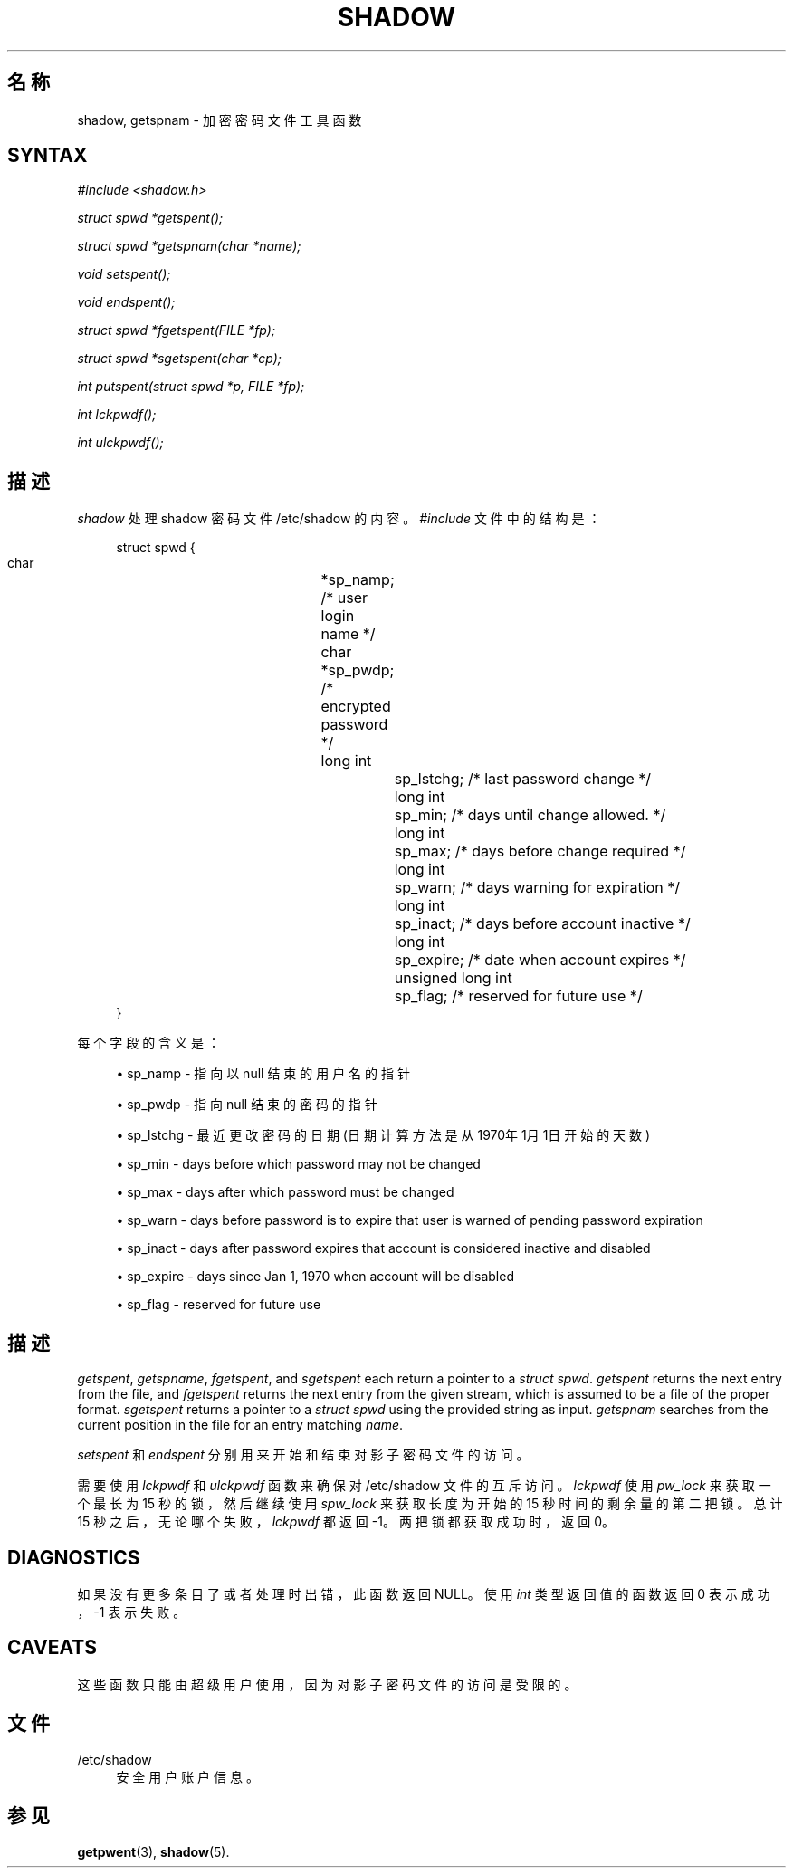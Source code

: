 '\" t
.\"     Title: shadow
.\"    Author: Julianne Frances Haugh
.\" Generator: DocBook XSL Stylesheets v1.79.1 <http://docbook.sf.net/>
.\"      Date: 2016-12-01
.\"    Manual: 库函数调用
.\"    Source: shadow-utils 4.4
.\"  Language: Chinese Simplified
.\"
.TH "SHADOW" "3" "2016-12-01" "shadow\-utils 4\&.4" "库函数调用"
.\" -----------------------------------------------------------------
.\" * Define some portability stuff
.\" -----------------------------------------------------------------
.\" ~~~~~~~~~~~~~~~~~~~~~~~~~~~~~~~~~~~~~~~~~~~~~~~~~~~~~~~~~~~~~~~~~
.\" http://bugs.debian.org/507673
.\" http://lists.gnu.org/archive/html/groff/2009-02/msg00013.html
.\" ~~~~~~~~~~~~~~~~~~~~~~~~~~~~~~~~~~~~~~~~~~~~~~~~~~~~~~~~~~~~~~~~~
.ie \n(.g .ds Aq \(aq
.el       .ds Aq '
.\" -----------------------------------------------------------------
.\" * set default formatting
.\" -----------------------------------------------------------------
.\" disable hyphenation
.nh
.\" disable justification (adjust text to left margin only)
.ad l
.\" -----------------------------------------------------------------
.\" * MAIN CONTENT STARTS HERE *
.\" -----------------------------------------------------------------
.SH "名称"
shadow, getspnam \- 加密密码文件工具函数
.SH "SYNTAX"
.PP
\fI#include <shadow\&.h>\fR
.PP
\fIstruct spwd *getspent();\fR
.PP
\fIstruct spwd *getspnam(char\fR
\fI*name\fR\fI);\fR
.PP
\fIvoid setspent();\fR
.PP
\fIvoid endspent();\fR
.PP
\fIstruct spwd *fgetspent(FILE\fR
\fI*fp\fR\fI);\fR
.PP
\fIstruct spwd *sgetspent(char\fR
\fI*cp\fR\fI);\fR
.PP
\fIint putspent(struct spwd\fR
\fI*p,\fR
\fIFILE\fR
\fI*fp\fR\fI);\fR
.PP
\fIint lckpwdf();\fR
.PP
\fIint ulckpwdf();\fR
.SH "描述"
.PP
\fIshadow\fR
处理 shadow 密码文件
/etc/shadow
的内容。\fI#include\fR
文件中的结构是：
.sp
.if n \{\
.RS 4
.\}
.nf
struct spwd {
      char		*sp_namp; /* user login name */
      char		*sp_pwdp; /* encrypted password */
      long int		sp_lstchg; /* last password change */
      long int		sp_min; /* days until change allowed\&. */
      long int		sp_max; /* days before change required */
      long int		sp_warn; /* days warning for expiration */
      long int		sp_inact; /* days before account inactive */
      long int		sp_expire; /* date when account expires */
      unsigned long int	sp_flag; /* reserved for future use */
}
    
.fi
.if n \{\
.RE
.\}
.PP
每个字段的含义是：
.sp
.RS 4
.ie n \{\
\h'-04'\(bu\h'+03'\c
.\}
.el \{\
.sp -1
.IP \(bu 2.3
.\}
sp_namp \- 指向以 null 结束的用户名的指针
.RE
.sp
.RS 4
.ie n \{\
\h'-04'\(bu\h'+03'\c
.\}
.el \{\
.sp -1
.IP \(bu 2.3
.\}
sp_pwdp \- 指向 null 结束的密码的指针
.RE
.sp
.RS 4
.ie n \{\
\h'-04'\(bu\h'+03'\c
.\}
.el \{\
.sp -1
.IP \(bu 2.3
.\}
sp_lstchg \- 最近更改密码的日期(日期计算方法是从1970年1月1日开始的天数)
.RE
.sp
.RS 4
.ie n \{\
\h'-04'\(bu\h'+03'\c
.\}
.el \{\
.sp -1
.IP \(bu 2.3
.\}
sp_min \- days before which password may not be changed
.RE
.sp
.RS 4
.ie n \{\
\h'-04'\(bu\h'+03'\c
.\}
.el \{\
.sp -1
.IP \(bu 2.3
.\}
sp_max \- days after which password must be changed
.RE
.sp
.RS 4
.ie n \{\
\h'-04'\(bu\h'+03'\c
.\}
.el \{\
.sp -1
.IP \(bu 2.3
.\}
sp_warn \- days before password is to expire that user is warned of pending password expiration
.RE
.sp
.RS 4
.ie n \{\
\h'-04'\(bu\h'+03'\c
.\}
.el \{\
.sp -1
.IP \(bu 2.3
.\}
sp_inact \- days after password expires that account is considered inactive and disabled
.RE
.sp
.RS 4
.ie n \{\
\h'-04'\(bu\h'+03'\c
.\}
.el \{\
.sp -1
.IP \(bu 2.3
.\}
sp_expire \- days since Jan 1, 1970 when account will be disabled
.RE
.sp
.RS 4
.ie n \{\
\h'-04'\(bu\h'+03'\c
.\}
.el \{\
.sp -1
.IP \(bu 2.3
.\}
sp_flag \- reserved for future use
.RE
.SH "描述"
.PP
\fIgetspent\fR,
\fIgetspname\fR,
\fIfgetspent\fR, and
\fIsgetspent\fR
each return a pointer to a
\fIstruct spwd\fR\&.
\fIgetspent\fR
returns the next entry from the file, and
\fIfgetspent\fR
returns the next entry from the given stream, which is assumed to be a file of the proper format\&.
\fIsgetspent\fR
returns a pointer to a
\fIstruct spwd\fR
using the provided string as input\&.
\fIgetspnam\fR
searches from the current position in the file for an entry matching
\fIname\fR\&.
.PP
\fIsetspent\fR
和
\fIendspent\fR
分别用来开始和结束对影子密码文件的访问。
.PP
需要使用
\fIlckpwdf\fR
和
\fIulckpwdf\fR
函数来确保对
/etc/shadow
文件的互斥访问。\fIlckpwdf\fR
使用
\fIpw_lock\fR
来获取一个最长为 15 秒的锁，然后继续使用
\fIspw_lock\fR
来获取长度为开始的 15 秒时间的剩余量的第二把锁。总计 15 秒之后，无论哪个失败，\fIlckpwdf\fR
都返回 \-1。两把锁都获取成功时，返回 0。
.SH "DIAGNOSTICS"
.PP
如果没有更多条目了或者处理时出错，此函数返回 NULL。使用
\fIint\fR
类型返回值的函数返回 0 表示成功，\-1 表示失败。
.SH "CAVEATS"
.PP
这些函数只能由超级用户使用，因为对影子密码文件的访问是受限的。
.SH "文件"
.PP
/etc/shadow
.RS 4
安全用户账户信息。
.RE
.SH "参见"
.PP
\fBgetpwent\fR(3),
\fBshadow\fR(5)\&.
